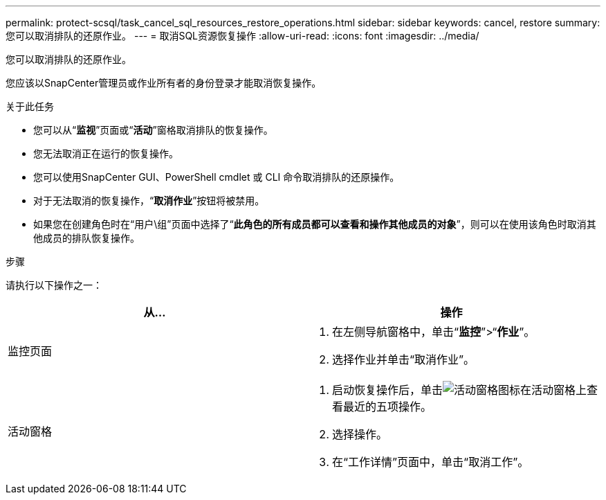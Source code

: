 ---
permalink: protect-scsql/task_cancel_sql_resources_restore_operations.html 
sidebar: sidebar 
keywords: cancel, restore 
summary: 您可以取消排队的还原作业。 
---
= 取消SQL资源恢复操作
:allow-uri-read: 
:icons: font
:imagesdir: ../media/


[role="lead"]
您可以取消排队的还原作业。

您应该以SnapCenter管理员或作业所有者的身份登录才能取消恢复操作。

.关于此任务
* 您可以从“*监视*”页面或“*活动*”窗格取消排队的恢复操作。
* 您无法取消正在运行的恢复操作。
* 您可以使用SnapCenter GUI、PowerShell cmdlet 或 CLI 命令取消排队的还原操作。
* 对于无法取消的恢复操作，“*取消作业*”按钮将被禁用。
* 如果您在创建角色时在“用户\组”页面中选择了“*此角色的所有成员都可以查看和操作其他成员的对象*”，则可以在使用该角色时取消其他成员的排队恢复操作。


.步骤
请执行以下操作之一：

|===
| 从... | 操作 


 a| 
监控页面
 a| 
. 在左侧导航窗格中，单击“*监控*”>“*作业*”。
. 选择作业并单击“取消作业”。




 a| 
活动窗格
 a| 
. 启动恢复操作后，单击image:../media/activity_pane_icon.gif["活动窗格图标"]在活动窗格上查看最近的五项操作。
. 选择操作。
. 在“工作详情”页面中，单击“取消工作”。


|===